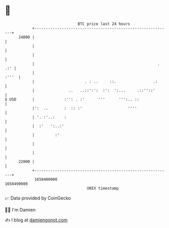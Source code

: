 * 👋

#+begin_example
                                   BTC price last 24 hours                    
               +------------------------------------------------------------+ 
         24000 |                                                            | 
               |                                                            | 
               |                                                            | 
               |                                                      . .:' | 
               |                                                      :'''  | 
               |                      . : ..     ::.                .:      | 
               |               ..   ..::':':  :':  ':...     .::''::'       | 
   $ USD       |             :'': . :'      '''      ''':.. ::              | 
               |':  ..       :  :: :'                    ''''               | 
               | '. :'..:    :                                              | 
               |  :'   ':..:'                                               | 
               |         :'                                                 | 
               |                                                            | 
               |                                                            | 
         22000 |                                                            | 
               +------------------------------------------------------------+ 
                1658400000                                        1658490000  
                                       UNIX timestamp                         
#+end_example
📈 Data provided by CoinGecko

🧑‍💻 I'm Damien

✍️ I blog at [[https://www.damiengonot.com][damiengonot.com]]
